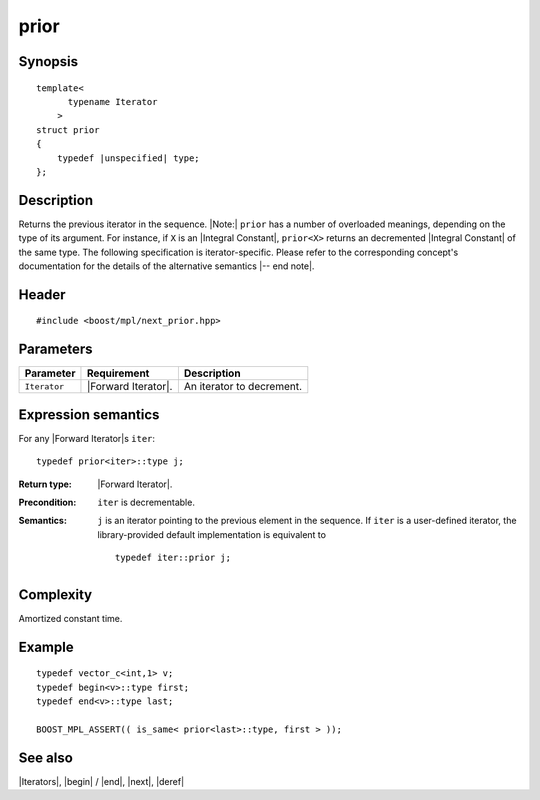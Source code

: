 .. Iterators/Iterator Metafunctions//prior |40

prior
=====

Synopsis
--------

.. parsed-literal::

    template<
          typename Iterator
        >
    struct prior
    {
        typedef |unspecified| type;
    };



Description
-----------

Returns the previous iterator in the sequence. |Note:| ``prior`` has a number of 
overloaded meanings, depending on the type of its argument. For instance,
if ``X`` is an |Integral Constant|, ``prior<X>`` returns an decremented 
|Integral Constant| of the same type. The following specification is 
iterator-specific. Please refer to the corresponding concept's
documentation for the details of the alternative semantics |-- end note|. 


Header
------

.. parsed-literal::
    
    #include <boost/mpl/next_prior.hpp>


Parameters
----------

+---------------+---------------------------+-----------------------------------+
| Parameter     | Requirement               | Description                       |
+===============+===========================+===================================+
| ``Iterator``  | |Forward Iterator|.       | An iterator to decrement.         |
+---------------+---------------------------+-----------------------------------+


Expression semantics
--------------------

For any |Forward Iterator|\ s ``iter``:


.. parsed-literal::

    typedef prior<iter>::type j; 

:Return type:
    |Forward Iterator|.

:Precondition:
    ``iter`` is decrementable.

:Semantics:
    ``j`` is an iterator pointing to the previous element in the sequence. 
    If ``iter`` is a user-defined iterator, the library-provided default 
    implementation is equivalent to

    .. parsed-literal::
    
        typedef iter::prior j;


Complexity
----------

Amortized constant time.


Example
-------

.. parsed-literal::
    
    typedef vector_c<int,1> v;
    typedef begin<v>::type first;
    typedef end<v>::type last;
    
    BOOST_MPL_ASSERT(( is_same< prior<last>::type, first > ));


See also
--------

|Iterators|, |begin| / |end|, |next|, |deref|
